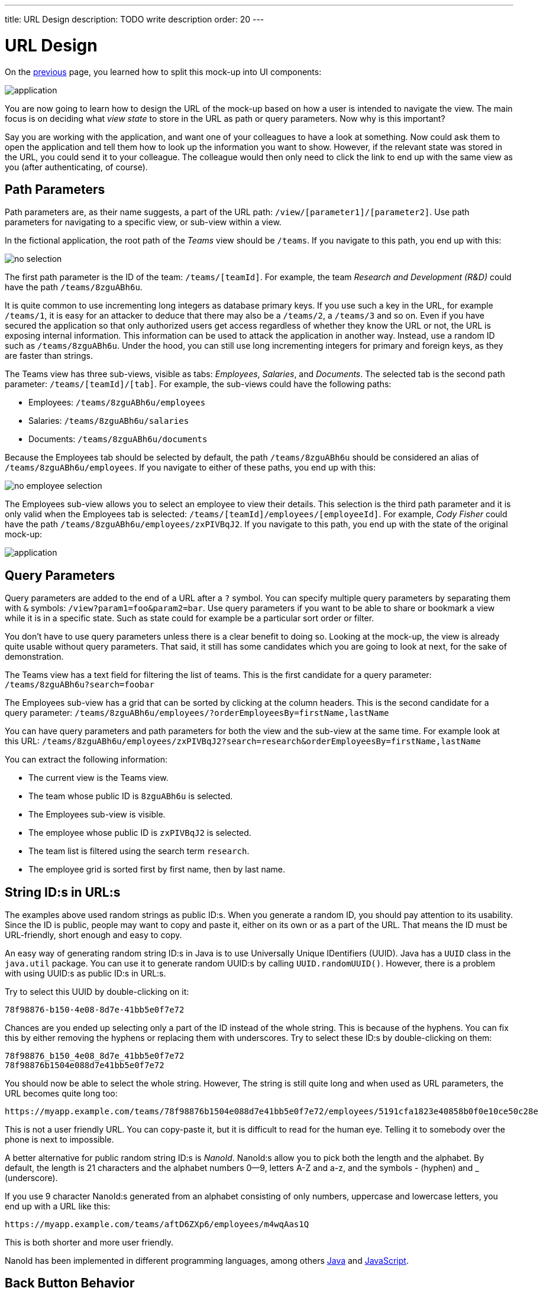 ---
title: URL Design
description: TODO write description
order: 20
---

# URL Design

On the <<composition#,previous>> page, you learned how to split this mock-up into UI components:

image::images/application.png[]

You are now going to learn how to design the URL of the mock-up based on how a user is intended to navigate the view. The main focus is on deciding what _view state_ to store in the URL as path or query parameters. Now why is this important?

Say you are working with the application, and want one of your colleagues to have a look at something. Now could ask them to open the application and tell them how to look up the information you want to show. However, if the relevant state was stored in the URL, you could send it to your colleague. The colleague would then only need to click the link to end up with the same view as you (after authenticating, of course).

## Path Parameters

Path parameters are, as their name suggests, a part of the URL path: `/view/[parameter1]/[parameter2]`. Use path parameters for navigating to a specific view, or sub-view within a view.

In the fictional application, the root path of the _Teams_ view should be `/teams`. If you navigate to this path, you end up with this:

image::images/no-selection.png[]

The first path parameter is the ID of the team: `/teams/[teamId]`. For example, the team _Research and Development (R&D)_ could have the path `/teams/8zguABh6u`.

It is quite common to use incrementing long integers as database primary keys. If you use such a key in the URL, for example `/teams/1`, it is easy for an attacker to deduce that there may also be a `/teams/2`, a `/teams/3` and so on. Even if you have secured the application so that only authorized users get access regardless of whether they know the URL or not, the URL is exposing internal information. This information can be used to attack the application in another way. Instead, use a random ID such as `/teams/8zguABh6u`. Under the hood, you can still use long incrementing integers for primary and foreign keys, as they are faster than strings.

The Teams view has three sub-views, visible as tabs: _Employees_, _Salaries_, and _Documents_. The selected tab is the second path parameter: `/teams/[teamId]/[tab]`. For example, the sub-views could have the following paths:

* Employees: `/teams/8zguABh6u/employees`
* Salaries: `/teams/8zguABh6u/salaries`
* Documents: `/teams/8zguABh6u/documents`

Because the Employees tab should be selected by default, the path `/teams/8zguABh6u` should be considered an alias of `/teams/8zguABh6u/employees`. If you navigate to either of these paths, you end up with this:

image::images/no-employee-selection.png[]

The Employees sub-view allows you to select an employee to view their details. This selection is the third path parameter and it is only valid when the Employees tab is selected: `/teams/[teamId]/employees/[employeeId]`. For example, _Cody Fisher_ could have the path `/teams/8zguABh6u/employees/zxPIVBqJ2`. If you navigate to this path, you end up with the state of the original mock-up:

image::images/application.png[]

## Query Parameters

Query parameters are added to the end of a URL after a `?` symbol. You can specify multiple query parameters by separating them with `&` symbols: `/view?param1=foo&param2=bar`. Use query parameters if you want to be able to share or bookmark a view while it is in a specific state. Such as state could for example be a particular sort order or filter.

You don't have to use query parameters unless there is a clear benefit to doing so. Looking at the mock-up, the view is already quite usable without query parameters. That said, it still has some candidates which you are going to look at next, for the sake of demonstration.

The Teams view has a text field for filtering the list of teams. This is the first candidate for a query parameter: `/teams/8zguABh6u?search=foobar`

The Employees sub-view has a grid that can be sorted by clicking at the column headers. This is the second candidate for a query parameter: `/teams/8zguABh6u/employees/?orderEmployeesBy=firstName,lastName`

You can have query parameters and path parameters for both the view and the sub-view at the same time. For example look at this URL: `/teams/8zguABh6u/employees/zxPIVBqJ2?search=research&orderEmployeesBy=firstName,lastName`

You can extract the following information:

* The current view is the Teams view.
* The team whose public ID is `8zguABh6u` is selected.
* The Employees sub-view is visible.
* The employee whose public ID is `zxPIVBqJ2` is selected.
* The team list is filtered using the search term `research`.
* The employee grid is sorted first by first name, then by last name.

## String ID:s in URL:s

The examples above used random strings as public ID:s. When you generate a random ID, you should pay attention to its usability. Since the ID is public, people may want to copy and paste it, either on its own or as a part of the URL. That means the ID must be URL-friendly, short enough and easy to copy.

An easy way of generating random string ID:s in Java is to use Universally Unique IDentifiers (UUID). Java has a [classname]`UUID` class in the [packagename]`java.util` package. You can use it to generate random UUID:s by calling [methodname]`UUID.randomUUID()`. However, there is a problem with using UUID:s as public ID:s in URL:s.

Try to select this UUID by double-clicking on it:

[source]
----
78f98876-b150-4e08-8d7e-41bb5e0f7e72
----

Chances are you ended up selecting only a part of the ID instead of the whole string. This is because of the hyphens. You can fix this by either removing the hyphens or replacing them with underscores. Try to select these ID:s by double-clicking on them:

[source]
----
78f98876_b150_4e08_8d7e_41bb5e0f7e72
78f98876b1504e088d7e41bb5e0f7e72
----

You should now be able to select the whole string. However, The string is still quite long and when used as URL parameters, the URL becomes quite long too: 

[source]
----
https://myapp.example.com/teams/78f98876b1504e088d7e41bb5e0f7e72/employees/5191cfa1823e40858b0f0e10ce50c28e
----

This is not a user friendly URL. You can copy-paste it, but it is difficult to read for the human eye. Telling it to somebody over the phone is next to impossible.

A better alternative for public random string ID:s is _NanoId_. NanoId:s allow you to pick both the length and the alphabet. By default, the length is 21 characters and the alphabet numbers 0--9, letters A-Z and a-z, and the symbols - (hyphen) and _ (underscore).

If you use 9 character NanoId:s generated from an alphabet consisting of only numbers, uppercase and lowercase letters, you end up with a URL like this:

[source]
----
https://myapp.example.com/teams/aftD6ZXp6/employees/m4wqAas1Q
----

This is both shorter and more user friendly.

NanoId has been implemented in different programming languages, among others https://github.com/aventrix/jnanoid[Java] and https://github.com/ai/nanoid[JavaScript].

## Back Button Behavior

Once you are ready with the URL design, there is one more thing to consider: the browser's back button.

When you navigate to a URL in a web browser, a new entry is pushed to the browser's history stack. When you click the back button, the browser goes back one step in the history stack. You can continue to click the button until the stack is empty.

When a user uses a web application, it is the application itself that handles the navigation in respond to the user's actions. For example, in the mock-up application, the user would not modify the URL itself to select a team or a tab. Rather, the user would click on the team and the tab and the application would be responsible for updating the URL.

When a web application updates the URL, it can do it in wo ways: either by pushing new entries to the history stack, or by replacing the current entry in the history stack. This affects the behavior of the browser's back button.

Consider the following use case: the user opens the application, looks for a team, selects a team, sorts the employee grid and selects an employee. If every URL change was pushed to the history stack, the history stack would look like the following, sorted from oldest to newest:

* `/teams`
* `/teams?search=research`
* `/teams/aftD6ZXp6?search=research`
* `/teams/aftD6ZXp6?search=research&orderEmployeesBy=lastName`
* `/teams/aftD6ZXp6/employees/zxPIVBqJ2?search=research&orderEmployeesBy=lastName`

If the user clicked the back button now, they would end up with a sorted employee grid without a selection. Another click on the button would take the user to the same employee grid, but with its default sort order. A third click on the button would deselect the team and show the search results. A final click on the button would show the list of all teams, without any filters applied.

Since the search fields has no extra button, the query is executed as soon as the user stops typing. If the user is typing slowly, you may end up with entries like the following in the history stack:

* `/teams?search=re`
* `/teams?search=resea`
* `/teams?search=research`

If the user now clicked the back button, they would be confused. 

A good rule of thumb is to push new entries to the history stack whenever the path of the URL changes, and replace the current entry whenever query parameters change. With this behavior, the use case described earlier would result in the following history stack, sorted from oldest to newest:

* `/teams?search=research`
* `/teams/aftD6ZXp6?search=research&orderEmployeesBy=lastName`
* `/teams/aftD6ZXp6/employees/zxPIVBqJ2?search=research&orderEmployeesBy=lastName`

If the user clicked the back button now, they would end up with a sorted employee grid without a selection. Another click on the button would deselect the team and show the search results.

Finally, as with all rules of thumb, there may be exceptions. The important thing is to take back button behavior into consideration when designing the view URL and make sure it makes sense.
